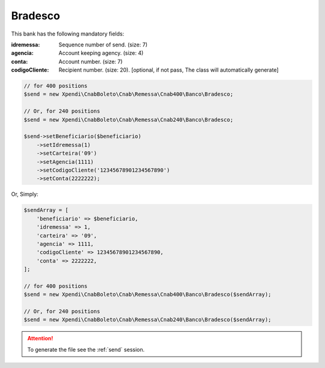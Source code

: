 Bradesco
========

This bank has the following mandatory fields:

:idremessa: Sequence number of send. (size: 7)
:agencia: Account keeping agency. (size: 4)
:conta: Account number. (size: 7)
:codigoCliente: Recipient number. (size: 20). [optional, if not pass, The class will automatically generate]

.. code-block:: php

    // for 400 positions
    $send = new Xpendi\CnabBoleto\Cnab\Remessa\Cnab400\Banco\Bradesco;

    // Or, for 240 positions
    $send = new Xpendi\CnabBoleto\Cnab\Remessa\Cnab240\Banco\Bradesco;

    $send->setBeneficiario($beneficiario)
        ->setIdremessa(1)
        ->setCarteira('09')
        ->setAgencia(1111)
        ->setCodigoCliente('12345678901234567890')
        ->setConta(2222222);

Or, Simply:

.. code-block:: php

    $sendArray = [
        'beneficiario' => $beneficiario,
        'idremessa' => 1,
        'carteira' => '09',
        'agencia' => 1111,
        'codigoCliente' => 12345678901234567890,
        'conta' => 2222222,
    ];

    // for 400 positions
    $send = new Xpendi\CnabBoleto\Cnab\Remessa\Cnab400\Banco\Bradesco($sendArray);

    // Or, for 240 positions
    $send = new Xpendi\CnabBoleto\Cnab\Remessa\Cnab240\Banco\Bradesco($sendArray);

.. ATTENTION::
    To generate the file see the :ref:`send` session.